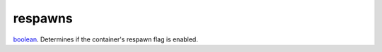 respawns
====================================================================================================

`boolean`_. Determines if the container's respawn flag is enabled.

.. _`boolean`: ../../../lua/type/boolean.html
